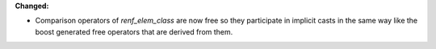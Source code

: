 **Changed:**

* Comparison operators of `renf_elem_class` are now free so they participate in
  implicit casts in the same way like the boost generated free operators that
  are derived from them.
